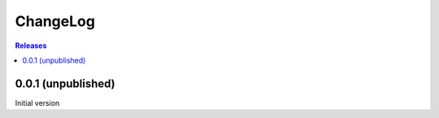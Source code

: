 ChangeLog
=========

.. contents:: Releases
   :backlinks: none
   :local:

0.0.1 (unpublished)
-------------------

Initial version
